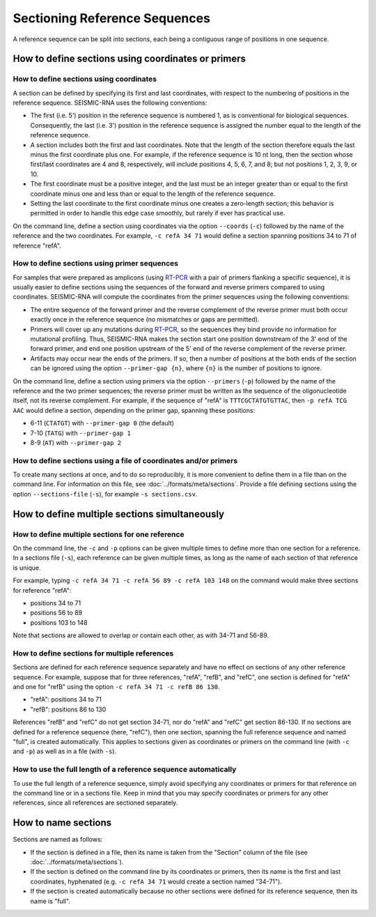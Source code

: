 
Sectioning Reference Sequences
========================================================================

A reference sequence can be split into sections, each being a contiguous
range of positions in one sequence.

.. _sections_coords:

How to define sections using coordinates or primers
------------------------------------------------------------------------

How to define sections using coordinates
^^^^^^^^^^^^^^^^^^^^^^^^^^^^^^^^^^^^^^^^^^^^^^^^^^^^^^^^^^^^^^^^^^^^^^^^

A section can be defined by specifying its first and last coordinates,
with respect to the numbering of positions in the reference sequence.
SEISMIC-RNA uses the following conventions:

- The first (i.e. 5') position in the reference sequence is numbered 1,
  as is conventional for biological sequences.
  Consequently, the last (i.e. 3') position in the reference sequence
  is assigned the number equal to the length of the reference sequence.
- A section includes both the first and last coordinates.
  Note that the length of the section therefore equals the last minus
  the first coordinate plus one.
  For example, if the reference sequence is 10 nt long, then the section
  whose first/last coordinates are 4 and 8, respectively, will include
  positions 4, 5, 6, 7, and 8; but not positions 1, 2, 3, 9, or 10.
- The first coordinate must be a positive integer, and the last must be
  an integer greater than or equal to the first coordinate minus one and
  less than or equal to the length of the reference sequence.
- Setting the last coordinate to the first coordinate minus one creates
  a zero-length section; this behavior is permitted in order to handle
  this edge case smoothly, but rarely if ever has practical use.

On the command line, define a section using coordinates via the option
``--coords`` (``-c``) followed by the name of the reference and the two
coordinates.
For example, ``-c refA 34 71`` would define a section spanning positions
34 to 71 of reference "refA".

How to define sections using primer sequences
^^^^^^^^^^^^^^^^^^^^^^^^^^^^^^^^^^^^^^^^^^^^^^^^^^^^^^^^^^^^^^^^^^^^^^^^

For samples that were prepared as amplicons (using `RT-PCR`_ with a pair
of primers flanking a specific sequence), it is usually easier to define
sections using the sequences of the forward and reverse primers compared
to using coordinates.
SEISMIC-RNA will compute the coordinates from the primer sequences using
the following conventions:

- The entire sequence of the forward primer and the reverse complement
  of the reverse primer must both occur exactly once in the reference
  sequence (no mismatches or gaps are permitted).
- Primers will cover up any mutations during `RT-PCR`_, so the sequences
  they bind provide no information for mutational profiling.
  Thus, SEISMIC-RNA makes the section start one position downstream of
  the 3' end of the forward primer, and end one position upstream of the
  5' end of the reverse complement of the reverse primer.
- Artifacts may occur near the ends of the primers.
  If so, then a number of positions at the both ends of the section can
  be ignored using the option ``--primer-gap {n}``, where ``{n}`` is the
  number of positions to ignore.

On the command line, define a section using primers via the option
``--primers`` (``-p``) followed by the name of the reference and the two
primer sequences; the reverse primer must be written as the sequence of
the oligonucleotide itself, not its reverse complement.
For example, if the sequence of "refA" is ``TTTCGCTATGTGTTAC``, then
``-p refA TCG AAC`` would define a section, depending on the primer gap,
spanning these positions:

- 6-11 (``CTATGT``) with ``--primer-gap 0`` (the default)
- 7-10 (``TATG``) with ``--primer-gap 1``
- 8-9 (``AT``) with ``--primer-gap 2``

How to define sections using a file of coordinates and/or primers
^^^^^^^^^^^^^^^^^^^^^^^^^^^^^^^^^^^^^^^^^^^^^^^^^^^^^^^^^^^^^^^^^^^^^^^^

To create many sections at once, and to do so reproducibly, it is more
convenient to define them in a file than on the command line.
For information on this file, see :doc:`../formats/meta/sections`.
Provide a file defining sections using the option ``--sections-file``
(``-s``), for example ``-s sections.csv``.

How to define multiple sections simultaneously
------------------------------------------------------------------------

How to define multiple sections for one reference
^^^^^^^^^^^^^^^^^^^^^^^^^^^^^^^^^^^^^^^^^^^^^^^^^^^^^^^^^^^^^^^^^^^^^^^^

On the command line, the ``-c`` and ``-p`` options can be given multiple
times to define more than one section for a reference.
In a sections file (``-s``), each reference can be given multiple times,
as long as the name of each section of that reference is unique.

For example, typing ``-c refA 34 71 -c refA 56 89 -c refA 103 148`` on
the command would make three sections for reference "refA":

- positions 34 to 71
- positions 56 to 89
- positions 103 to 148

Note that sections are allowed to overlap or contain each other, as with
34-71 and 56-89.

How to define sections for multiple references
^^^^^^^^^^^^^^^^^^^^^^^^^^^^^^^^^^^^^^^^^^^^^^^^^^^^^^^^^^^^^^^^^^^^^^^^

Sections are defined for each reference sequence separately and have no
effect on sections of any other reference sequence.
For example, suppose that for three references, "refA", "refB", and
"refC", one section is defined for "refA" and one for "refB" using the
option ``-c refA 34 71 -c refB 86 130``.

- "refA": positions 34 to 71
- "refB": positions 86 to 130

References "refB" and "refC" do not get section 34-71, nor do "refA" and
"refC" get section 86-130.
If no sections are defined for a reference sequence (here, "refC"), then
one section, spanning the full reference sequence and named "full", is
created automatically.
This applies to sections given as coordinates or primers on the command
line (with ``-c`` and ``-p``) as well as in a file (with ``-s``).

How to use the full length of a reference sequence automatically
^^^^^^^^^^^^^^^^^^^^^^^^^^^^^^^^^^^^^^^^^^^^^^^^^^^^^^^^^^^^^^^^^^^^^^^^

To use the full length of a reference sequence, simply avoid specifying
any coordinates or primers for that reference on the command line or in
a sections file.
Keep in mind that you may specify coordinates or primers for any other
references, since all references are sectioned separately.

How to name sections
------------------------------------------------------------------------

Sections are named as follows:

- If the section is defined in a file, then its name is taken from the
  "Section" column of the file (see :doc:`../formats/meta/sections`).
- If the section is defined on the command line by its coordinates or
  primers, then its name is the first and last coordinates, hyphenated
  (e.g. ``-c refA 34 71`` would create a section named "34-71").
- If the section is created automatically because no other sections were
  defined for its reference sequence, then its name is "full".

.. _RT-PCR: https://en.wikipedia.org/wiki/Reverse_transcription_polymerase_chain_reaction
